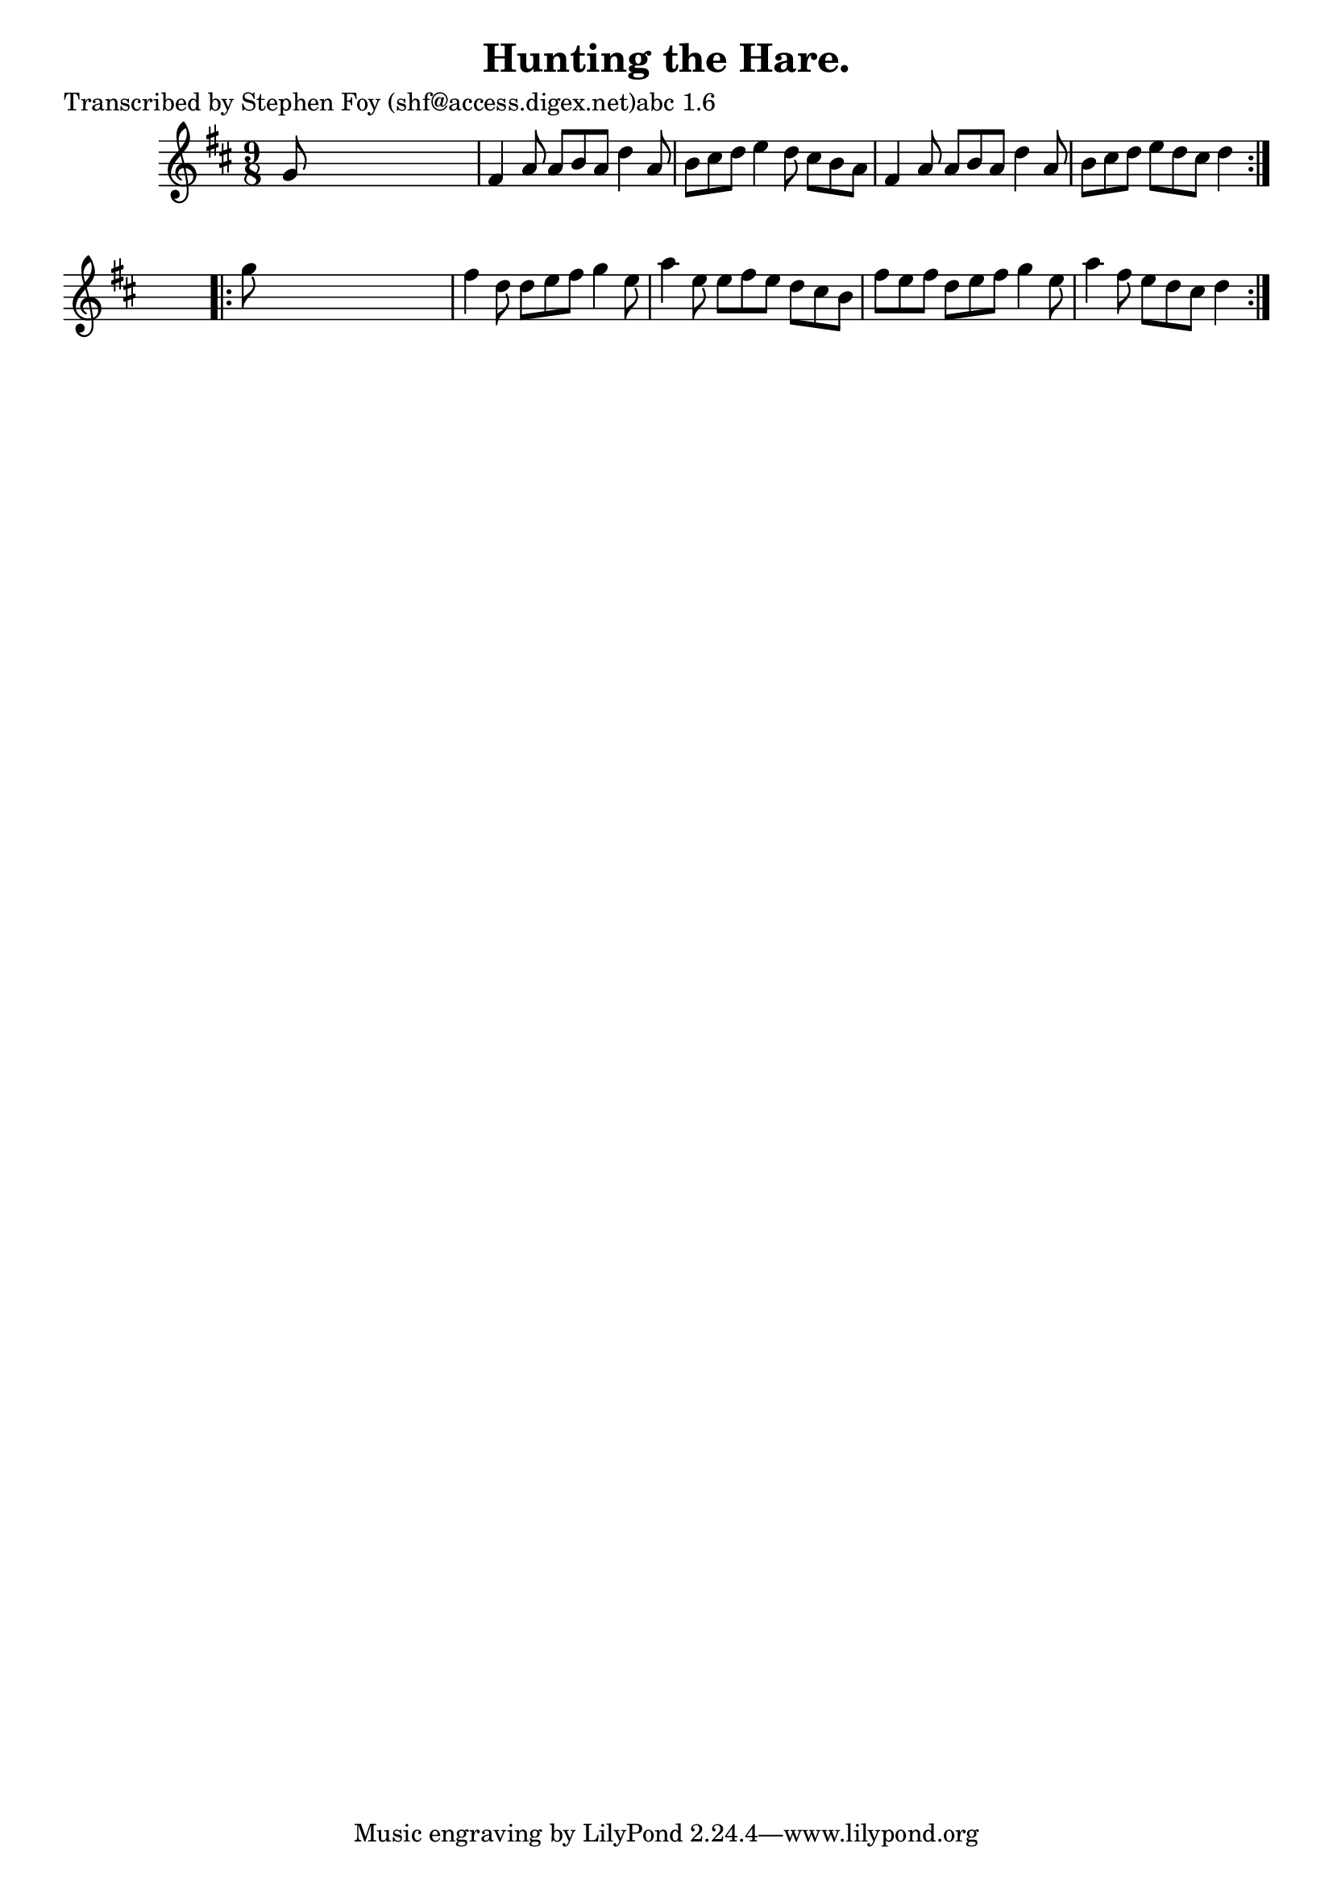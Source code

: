 
\version "2.16.2"
% automatically converted by musicxml2ly from xml/1153_sf.xml

%% additional definitions required by the score:
\language "english"


\header {
    poet = "Transcribed by Stephen Foy (shf@access.digex.net)abc 1.6"
    encoder = "abc2xml version 63"
    encodingdate = "2015-01-25"
    title = "Hunting the Hare."
    }

\layout {
    \context { \Score
        autoBeaming = ##f
        }
    }
PartPOneVoiceOne =  \relative g' {
    \repeat volta 2 {
        \key d \major \time 9/8 g8 s1 | % 2
        fs4 a8 a8 [ b8 a8 ] d4 a8 | % 3
        b8 [ cs8 d8 ] e4 d8 cs8 [ b8 a8 ] | % 4
        fs4 a8 a8 [ b8 a8 ] d4 a8 | % 5
        b8 [ cs8 d8 ] e8 [ d8 cs8 ] d4 }
    s8 \repeat volta 2 {
        | % 6
        g8 s1 | % 7
        fs4 d8 d8 [ e8 fs8 ] g4 e8 | % 8
        a4 e8 e8 [ fs8 e8 ] d8 [ cs8 b8 ] | % 9
        fs'8 [ e8 fs8 ] d8 [ e8 fs8 ] g4 e8 | \barNumberCheck #10
        a4 fs8 e8 [ d8 cs8 ] d4 }
    }


% The score definition
\score {
    <<
        \new Staff <<
            \context Staff << 
                \context Voice = "PartPOneVoiceOne" { \PartPOneVoiceOne }
                >>
            >>
        
        >>
    \layout {}
    % To create MIDI output, uncomment the following line:
    %  \midi {}
    }

